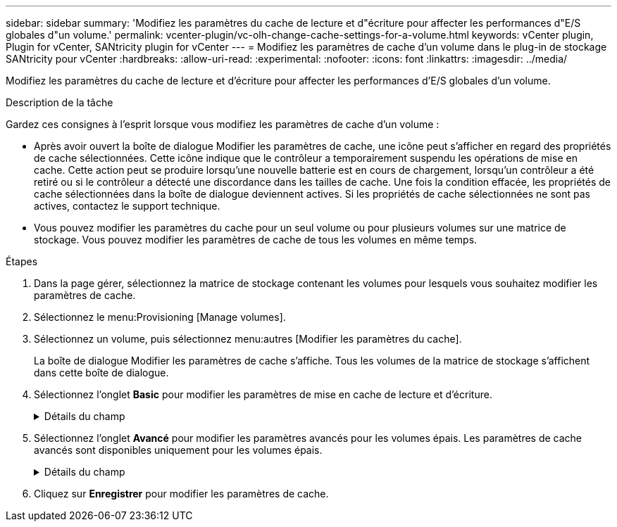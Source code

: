 ---
sidebar: sidebar 
summary: 'Modifiez les paramètres du cache de lecture et d"écriture pour affecter les performances d"E/S globales d"un volume.' 
permalink: vcenter-plugin/vc-olh-change-cache-settings-for-a-volume.html 
keywords: vCenter plugin, Plugin for vCenter, SANtricity plugin for vCenter 
---
= Modifiez les paramètres de cache d'un volume dans le plug-in de stockage SANtricity pour vCenter
:hardbreaks:
:allow-uri-read: 
:experimental: 
:nofooter: 
:icons: font
:linkattrs: 
:imagesdir: ../media/


[role="lead"]
Modifiez les paramètres du cache de lecture et d'écriture pour affecter les performances d'E/S globales d'un volume.

.Description de la tâche
Gardez ces consignes à l'esprit lorsque vous modifiez les paramètres de cache d'un volume :

* Après avoir ouvert la boîte de dialogue Modifier les paramètres de cache, une icône peut s'afficher en regard des propriétés de cache sélectionnées. Cette icône indique que le contrôleur a temporairement suspendu les opérations de mise en cache. Cette action peut se produire lorsqu'une nouvelle batterie est en cours de chargement, lorsqu'un contrôleur a été retiré ou si le contrôleur a détecté une discordance dans les tailles de cache. Une fois la condition effacée, les propriétés de cache sélectionnées dans la boîte de dialogue deviennent actives. Si les propriétés de cache sélectionnées ne sont pas actives, contactez le support technique.
* Vous pouvez modifier les paramètres du cache pour un seul volume ou pour plusieurs volumes sur une matrice de stockage. Vous pouvez modifier les paramètres de cache de tous les volumes en même temps.


.Étapes
. Dans la page gérer, sélectionnez la matrice de stockage contenant les volumes pour lesquels vous souhaitez modifier les paramètres de cache.
. Sélectionnez le menu:Provisioning [Manage volumes].
. Sélectionnez un volume, puis sélectionnez menu:autres [Modifier les paramètres du cache].
+
La boîte de dialogue Modifier les paramètres de cache s'affiche. Tous les volumes de la matrice de stockage s'affichent dans cette boîte de dialogue.

. Sélectionnez l'onglet *Basic* pour modifier les paramètres de mise en cache de lecture et d'écriture.
+
.Détails du champ
[%collapsible]
====
[cols="25h,~"]
|===
| Paramètre de cache | Description 


| Mise en cache de lecture | Le cache de lecture est un tampon qui stocke les données lues à partir des lecteurs. Les données d'une opération de lecture peuvent déjà se trouver dans le cache à partir d'une opération précédente, ce qui évite d'avoir à accéder aux disques. Les données restent dans le cache de lecture jusqu'à ce qu'elles soient supprimées. 


| Mise en cache d'écriture | Le cache d'écriture est un tampon qui stocke les données de l'hôte qui n'ont pas encore été écrites sur les lecteurs. Les données restent dans le cache d'écriture jusqu'à ce qu'elles soient écrites sur les disques. La mise en cache d'écriture peut augmenter les performances d'E/S. Le cache est automatiquement vidé une fois la mise en cache d'écriture désactivée pour un volume. 
|===
====
. Sélectionnez l'onglet *Avancé* pour modifier les paramètres avancés pour les volumes épais. Les paramètres de cache avancés sont disponibles uniquement pour les volumes épais.
+
.Détails du champ
[%collapsible]
====
[cols="25h,~"]
|===
| Réglage | Description 


| Récupération dynamique du cache de lecture | La fonctionnalité Dynamic cache Read Prefetch permet au contrôleur de copier des blocs de données séquentiels supplémentaires dans le cache pendant la lecture des blocs de données d'un disque vers le cache. Cette mise en cache augmente le risque que les futures demandes de données soient traitées à partir du cache. La lecture préalable en cache dynamique est importante pour les applications multimédia qui utilisent des E/S séquentielles Le taux et la quantité de données préextraites dans le cache sont auto-réglables en fonction du débit et de la taille de la demande des lectures de l'hôte. L'accès aléatoire n'entraîne pas la préextraction des données dans le cache. Cette fonction ne s'applique pas lorsque la mise en cache de lecture est désactivée. 


| Mise en cache d'écriture sans batterie | Le paramètre mise en cache d'écriture sans batterie permet de poursuivre la mise en cache d'écriture même lorsque les batteries sont manquantes, en panne, complètement déchargées ou pas complètement chargées. Il n'est généralement pas recommandé de choisir la mise en cache d'écriture sans piles car les données risquent d'être perdues en cas de coupure d'alimentation. En règle générale, la mise en cache des écritures est désactivée temporairement par le contrôleur jusqu'à ce que les batteries soient chargées ou qu'une batterie défectueuse soit remplacée. ATTENTION : *perte de données possible* -- si vous sélectionnez cette option et que vous ne disposez pas d'une alimentation universelle pour la protection, vous risquez de perdre des données. En outre, vous risquez de perdre des données si vous ne disposez pas de batteries de contrôleur et que vous activez l'option de mise en cache d'écriture sans batteries. 


| Mise en cache d'écriture avec mise en miroir | La mise en cache des écritures avec la mise en miroir se produit lorsque les données écrites dans la mémoire cache d'un contrôleur sont également écrites dans la mémoire cache de l'autre contrôleur. Par conséquent, si un contrôleur tombe en panne, l'autre peut mener à bien toutes les opérations d'écriture en attente. La mise en miroir du cache d'écriture n'est disponible que si la mise en cache d'écriture est activée et que deux contrôleurs sont présents. Lors de la création du volume, la mise en cache d'écriture avec mise en miroir est le paramètre par défaut. 
|===
====
. Cliquez sur *Enregistrer* pour modifier les paramètres de cache.

